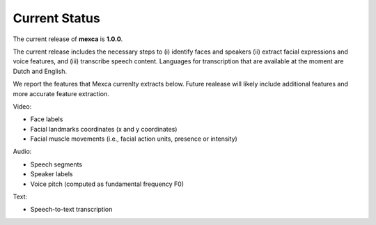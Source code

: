 Current Status
==============

The current release of **mexca** is **1.0.0**. 

The current release includes the necessary steps to (i) identify faces and speakers (ii) extract facial expressions and voice features, and (iii) transcribe speech content. Languages for transcription that are available at the moment are Dutch and English.

We report the features that Mexca currenlty extracts below. Future realease will likely include additional features and more accurate feature extraction.

Video:

* Face labels
* Facial landmarks coordinates (x and y coordinates)
* Facial muscle movements (i.e., facial action units, presence or intensity)

Audio:

* Speech segments
* Speaker labels
* Voice pitch (computed as fundamental frequency F0)

Text:

* Speech-to-text transcription
